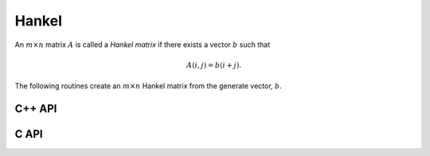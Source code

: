 Hankel
======
An :math:`m \times n` matrix :math:`A` is called a *Hankel matrix* if there 
exists a vector :math:`b` such that

.. math::

   A(i,j) = b(i+j).

The following routines create an :math:`m \times n` Hankel matrix from the 
generate vector, :math:`b`.

C++ API
-------

.. cpp:function:: void Hankel( Matrix<T>& A, Int m, Int n, const std::vector<T>& b )
.. cpp:function:: void Hankel( AbstractDistMatrix<T>& A, Int m, Int n, const std::vector<T>& b )

C API
-----

.. c:function:: ElError ElHankel_i( ElMatrix_i A, ElInt m, ElInt n, ElInt aSize, ElInt* aBuf )
.. c:function:: ElError ElHankel_s( ElMatrix_s A, ElInt m, ElInt n, ElInt aSize, float* aBuf )
.. c:function:: ElError ElHankel_d( ElMatrix_d A, ElInt m, ElInt n, ElInt aSize, double* aBuf )
.. c:function:: ElError ElHankel_c( ElMatrix_c A, ElInt m, ElInt n, ElInt aSize, complex_float* aBuf )
.. c:function:: ElError ElHankel_z( ElMatrix_z A, ElInt m, ElInt n, ElInt aSize, complex_double* aBuf )
.. c:function:: ElError ElHankelDist_i( ElDistMatrix_i A, ElInt m, ElInt n, ElInt aSize, ElInt* aBuf )
.. c:function:: ElError ElHankelDist_s( ElDistMatrix_s A, ElInt m, ElInt n, ElInt aSize, float* aBuf )
.. c:function:: ElError ElHankelDist_d( ElDistMatrix_d A, ElInt m, ElInt n, ElInt aSize, double* aBuf )
.. c:function:: ElError ElHankelDist_c( ElDistMatrix_c A, ElInt m, ElInt n, ElInt aSize, complex_float* aBuf )
.. c:function:: ElError ElHankelDist_z( ElDistMatrix_z A, ElInt m, ElInt n, ElInt aSize, complex_double* aBuf )
